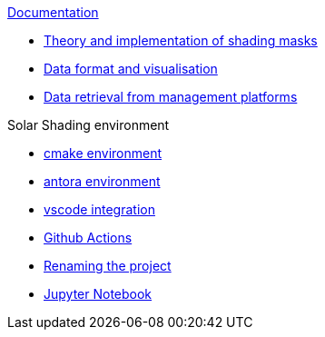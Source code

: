 .xref:index.adoc[Documentation]

* xref:data/shadingmask.adoc[Theory and implementation of shading masks]
* xref:data/format.adoc[Data format and visualisation]
* xref:data/management.adoc[Data retrieval from management platforms]

.Solar Shading environment
** xref:cmake.adoc[cmake environment]
** xref:antora.adoc[antora environment]
** xref:vscode.adoc[vscode integration]
** xref:githubactions.adoc[Github Actions]
** xref:rename.adoc[Renaming the project]
** xref:jupyter.adoc[Jupyter Notebook]
